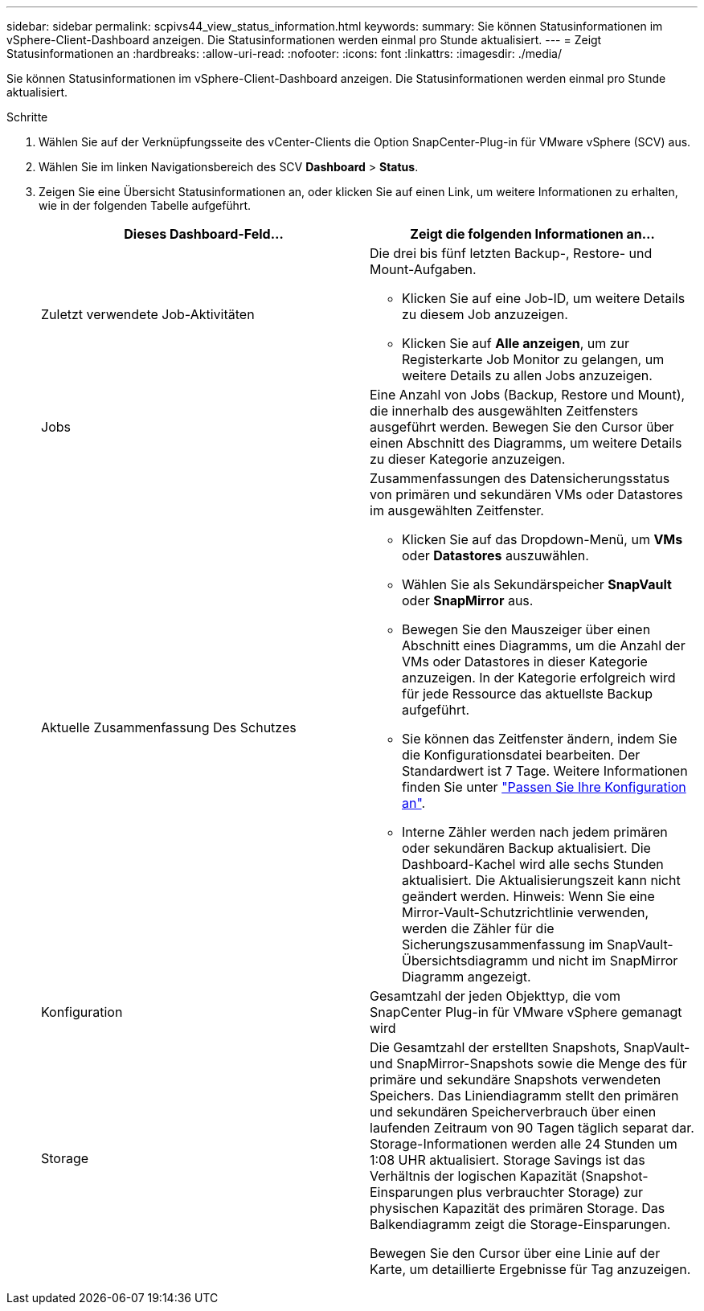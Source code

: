 ---
sidebar: sidebar 
permalink: scpivs44_view_status_information.html 
keywords:  
summary: Sie können Statusinformationen im vSphere-Client-Dashboard anzeigen. Die Statusinformationen werden einmal pro Stunde aktualisiert. 
---
= Zeigt Statusinformationen an
:hardbreaks:
:allow-uri-read: 
:nofooter: 
:icons: font
:linkattrs: 
:imagesdir: ./media/


[role="lead"]
Sie können Statusinformationen im vSphere-Client-Dashboard anzeigen. Die Statusinformationen werden einmal pro Stunde aktualisiert.

.Schritte
. Wählen Sie auf der Verknüpfungsseite des vCenter-Clients die Option SnapCenter-Plug-in für VMware vSphere (SCV) aus.
. Wählen Sie im linken Navigationsbereich des SCV *Dashboard* > *Status*.
. Zeigen Sie eine Übersicht Statusinformationen an, oder klicken Sie auf einen Link, um weitere Informationen zu erhalten, wie in der folgenden Tabelle aufgeführt.
+
|===
| Dieses Dashboard-Feld… | Zeigt die folgenden Informationen an… 


 a| 
Zuletzt verwendete Job-Aktivitäten
 a| 
Die drei bis fünf letzten Backup-, Restore- und Mount-Aufgaben.

** Klicken Sie auf eine Job-ID, um weitere Details zu diesem Job anzuzeigen.
** Klicken Sie auf *Alle anzeigen*, um zur Registerkarte Job Monitor zu gelangen, um weitere Details zu allen Jobs anzuzeigen.




 a| 
Jobs
 a| 
Eine Anzahl von Jobs (Backup, Restore und Mount), die innerhalb des ausgewählten Zeitfensters ausgeführt werden. Bewegen Sie den Cursor über einen Abschnitt des Diagramms, um weitere Details zu dieser Kategorie anzuzeigen.



 a| 
Aktuelle Zusammenfassung Des Schutzes
 a| 
Zusammenfassungen des Datensicherungsstatus von primären und sekundären VMs oder Datastores im ausgewählten Zeitfenster.

** Klicken Sie auf das Dropdown-Menü, um *VMs* oder *Datastores* auszuwählen.
** Wählen Sie als Sekundärspeicher *SnapVault* oder *SnapMirror* aus.
** Bewegen Sie den Mauszeiger über einen Abschnitt eines Diagramms, um die Anzahl der VMs oder Datastores in dieser Kategorie anzuzeigen. In der Kategorie erfolgreich wird für jede Ressource das aktuellste Backup aufgeführt.
** Sie können das Zeitfenster ändern, indem Sie die Konfigurationsdatei bearbeiten. Der Standardwert ist 7 Tage. Weitere Informationen finden Sie unter link:scpivs44_customize_your_configuration.html["Passen Sie Ihre Konfiguration an"].
** Interne Zähler werden nach jedem primären oder sekundären Backup aktualisiert. Die Dashboard-Kachel wird alle sechs Stunden aktualisiert. Die Aktualisierungszeit kann nicht geändert werden. Hinweis: Wenn Sie eine Mirror-Vault-Schutzrichtlinie verwenden, werden die Zähler für die Sicherungszusammenfassung im SnapVault-Übersichtsdiagramm und nicht im SnapMirror Diagramm angezeigt.




 a| 
Konfiguration
 a| 
Gesamtzahl der jeden Objekttyp, die vom SnapCenter Plug-in für VMware vSphere gemanagt wird



 a| 
Storage
 a| 
Die Gesamtzahl der erstellten Snapshots, SnapVault- und SnapMirror-Snapshots sowie die Menge des für primäre und sekundäre Snapshots verwendeten Speichers. Das Liniendiagramm stellt den primären und sekundären Speicherverbrauch über einen laufenden Zeitraum von 90 Tagen täglich separat dar. Storage-Informationen werden alle 24 Stunden um 1:08 UHR aktualisiert. Storage Savings ist das Verhältnis der logischen Kapazität (Snapshot-Einsparungen plus verbrauchter Storage) zur physischen Kapazität des primären Storage. Das Balkendiagramm zeigt die Storage-Einsparungen.

Bewegen Sie den Cursor über eine Linie auf der Karte, um detaillierte Ergebnisse für Tag anzuzeigen.

|===


